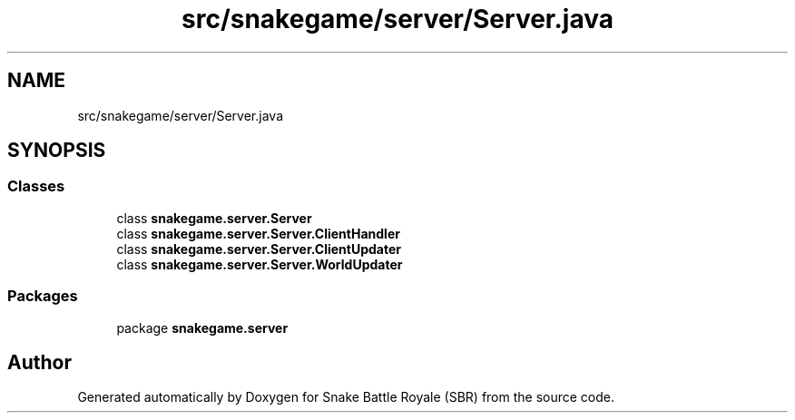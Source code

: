 .TH "src/snakegame/server/Server.java" 3 "Wed Nov 14 2018" "Version 1.0" "Snake Battle Royale (SBR)" \" -*- nroff -*-
.ad l
.nh
.SH NAME
src/snakegame/server/Server.java
.SH SYNOPSIS
.br
.PP
.SS "Classes"

.in +1c
.ti -1c
.RI "class \fBsnakegame\&.server\&.Server\fP"
.br
.ti -1c
.RI "class \fBsnakegame\&.server\&.Server\&.ClientHandler\fP"
.br
.ti -1c
.RI "class \fBsnakegame\&.server\&.Server\&.ClientUpdater\fP"
.br
.ti -1c
.RI "class \fBsnakegame\&.server\&.Server\&.WorldUpdater\fP"
.br
.in -1c
.SS "Packages"

.in +1c
.ti -1c
.RI "package \fBsnakegame\&.server\fP"
.br
.in -1c
.SH "Author"
.PP 
Generated automatically by Doxygen for Snake Battle Royale (SBR) from the source code\&.

